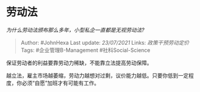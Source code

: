 * 劳动法
  :PROPERTIES:
  :CUSTOM_ID: 劳动法
  :END:

/为什么劳动法颁布那么多年，小型私企一直都是无视劳动法?/

#+BEGIN_QUOTE
  Author: #JohnHexa Last update: /23/07/2021/ Links:
  [[政策干预劳动定价]] Tags: #企业管理B-Management #社科Social-Science
#+END_QUOTE

保证劳动者的利益要靠劳动力稀缺，不能靠立法提高劳动保障。

越立法，雇主市场越萎缩，劳动力越想对过剩，议价能力越低。只要你低到一定程度，你必须“自愿”加班才有可能有工作。
